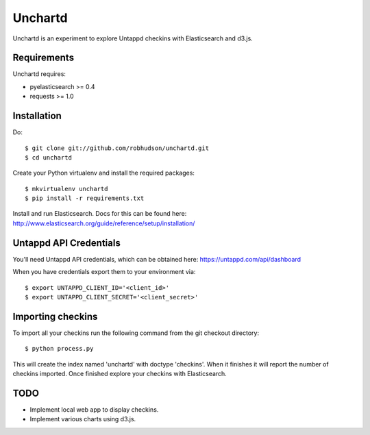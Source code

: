 ========
Unchartd
========

Unchartd is an experiment to explore Untappd checkins with Elasticsearch
and d3.js.



Requirements
============

Unchartd requires:

* pyelasticsearch >= 0.4
* requests >= 1.0


Installation
============

Do::

    $ git clone git://github.com/robhudson/unchartd.git
    $ cd unchartd

Create your Python virtualenv and install the required packages::

    $ mkvirtualenv unchartd
    $ pip install -r requirements.txt

Install and run Elasticsearch. Docs for this can be found here:
http://www.elasticsearch.org/guide/reference/setup/installation/

Untappd API Credentials
=======================

You'll need Untappd API credentials, which can be obtained here:
https://untappd.com/api/dashboard

When you have credentials export them to your environment via::

    $ export UNTAPPD_CLIENT_ID='<client_id>'
    $ export UNTAPPD_CLIENT_SECRET='<client_secret>'

Importing checkins
==================

To import all your checkins run the following command from the git
checkout directory::

    $ python process.py

This will create the index named 'unchartd' with doctype 'checkins'. When
it finishes it will report the number of checkins imported. Once finished
explore your checkins with Elasticsearch.

TODO
====

* Implement local web app to display checkins.
* Implement various charts using d3.js.
